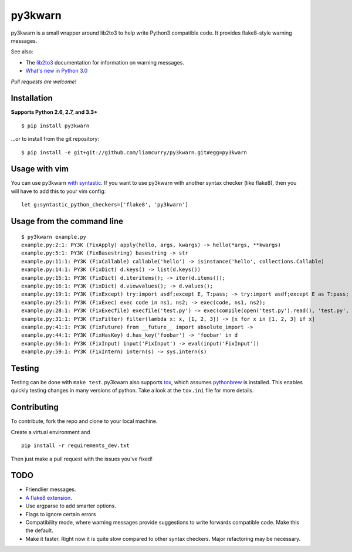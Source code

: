 ========
py3kwarn
========

.. image:: https://travis-ci.org/liamcurry/py3kwarn.png?branch=master
   :target: https://travis-ci.org/liamcurry/py3kwarn
   :alt: Build status

.. image:: https://coveralls.io/repos/liamcurry/py3kwarn/badge.png?branch=master
   :target: https://coveralls.io/r/liamcurry/py3kwarn
   :alt: Test coverage status

py3kwarn is a small wrapper around lib2to3 to help write Python3 compatible
code. It provides flake8-style warning messages.

See also:

- The lib2to3_ documentation for information on warning messages.
- `What's new in Python 3.0`_

*Pull requests are welcome!*

Installation
------------

**Supports Python 2.6, 2.7, and 3.3+**

::

    $ pip install py3kwarn

...or to install from the git repository::

    $ pip install -e git+git://github.com/liamcurry/py3kwarn.git#egg=py3kwarn

Usage with vim
--------------

You can use py3kwarn `with syntastic`_. If you want to use py3kwarn with
another syntax checker (like flake8), then you will have to add this to your
vim config::

    let g:syntastic_python_checkers=['flake8', 'py3kwarn']

Usage from the command line
---------------------------

::

    $ py3kwarn example.py
    example.py:2:1: PY3K (FixApply) apply(hello, args, kwargs) -> hello(*args, **kwargs)
    example.py:5:1: PY3K (FixBasestring) basestring -> str
    example.py:11:1: PY3K (FixCallable) callable('hello') -> isinstance('hello', collections.Callable)
    example.py:14:1: PY3K (FixDict) d.keys() -> list(d.keys())
    example.py:15:1: PY3K (FixDict) d.iteritems(); -> iter(d.items());
    example.py:16:1: PY3K (FixDict) d.viewvalues(); -> d.values();
    example.py:19:1: PY3K (FixExcept) try:import asdf;except E, T:pass; -> try:import asdf;except E as T:pass;
    example.py:25:1: PY3K (FixExec) exec code in ns1, ns2; -> exec(code, ns1, ns2);
    example.py:28:1: PY3K (FixExecfile) execfile('test.py') -> exec(compile(open('test.py').read(), 'test.py', 'exec'))
    example.py:31:1: PY3K (FixFilter) filter(lambda x: x, [1, 2, 3]) -> [x for x in [1, 2, 3] if x]
    example.py:41:1: PY3K (FixFuture) from __future__ import absolute_import ->
    example.py:44:1: PY3K (FixHasKey) d.has_key('foobar') -> 'foobar' in d
    example.py:56:1: PY3K (FixInput) input('FixInput') -> eval(input('FixInput'))
    example.py:59:1: PY3K (FixIntern) intern(s) -> sys.intern(s)

Testing
-------

Testing can be done with ``make test``. py3kwarn also supports `tox`_, which
assumes `pythonbrew`_ is installed. This enables quickly testing changes in
many versions of python. Take a look at the ``tox.ini`` file for more details.

Contributing
------------

To contribute, fork the repo and clone to your local machine.

Create a virtual environment and ::

    pip install -r requirements_dev.txt

Then just make a pull request with the issues you've fixed!

TODO
----

- Friendlier messages.
- `A flake8 extension`_.
- Use argparse to add smarter options.
- Flags to ignore certain errors
- Compatibility mode, where warning messages provide suggestions to write
  forwards compatible code. Make this the default.
- Make it faster. Right now it is quite slow compared to other syntax checkers.
  Major refactoring may be necessary.


.. _What's new in Python 3.0: http://docs.python.org/3/whatsnew/3.0.html
.. _with syntastic: https://github.com/scrooloose/syntastic/blob/master/syntax_checkers/python/py3kwarn.vim
.. _A flake8 extension: http://flake8.readthedocs.org/en/latest/extensions.html
.. _lib2to3: http://docs.python.org/2.6/library/2to3.html#fixers
.. _tox: http://tox.readthedocs.org/en/latest/
.. _pythonbrew: https://github.com/utahta/pythonbrew
